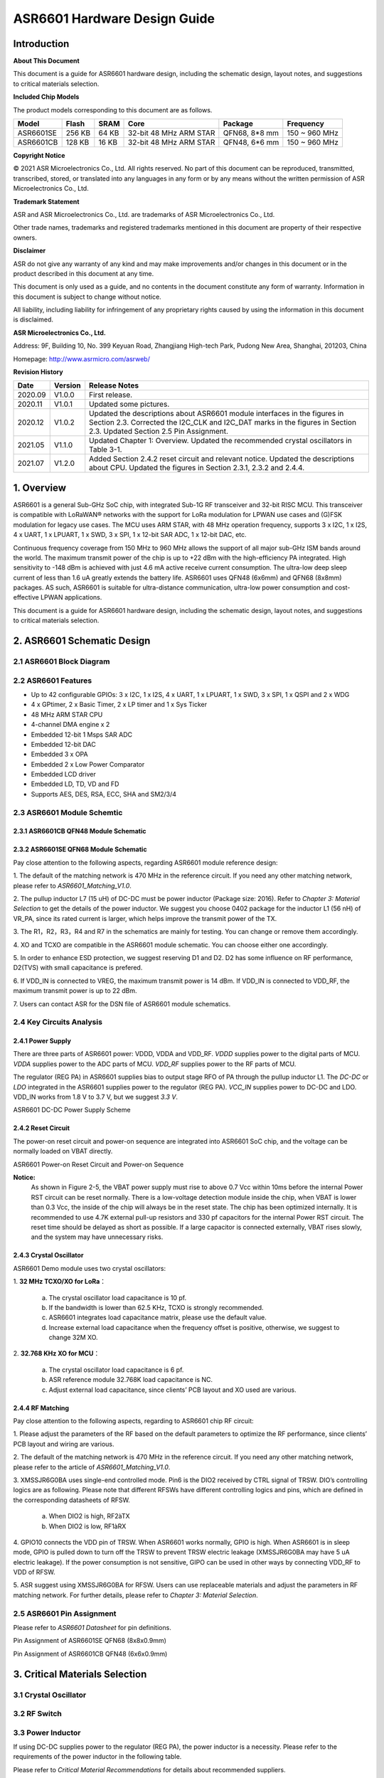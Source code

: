ASR6601 Hardware Design Guide
==============================

Introduction
------------

**About This Document**

This document is a guide for ASR6601 hardware design, including the schematic design, layout notes, and suggestions to critical materials selection.

**Included Chip Models**

The product models corresponding to this document are as follows.

+-----------+--------+-------+-----------------------------+---------------+---------------+
| Model     | Flash  | SRAM  | Core                        | Package       | Frequency     |
+===========+========+=======+=============================+===============+===============+
| ASR6601SE | 256 KB | 64 KB | 32-bit 48 MHz ARM STAR      | QFN68, 8*8 mm | 150 ~ 960 MHz |
+-----------+--------+-------+-----------------------------+---------------+---------------+
| ASR6601CB | 128 KB | 16 KB | 32-bit 48 MHz ARM STAR      | QFN48, 6*6 mm | 150 ~ 960 MHz |
+-----------+--------+-------+-----------------------------+---------------+---------------+

**Copyright Notice**

© 2021 ASR Microelectronics Co., Ltd. All rights reserved. No part of this document can be reproduced, transmitted, transcribed, stored, or translated into any languages in any form or by any means without the written permission of ASR Microelectronics Co., Ltd.

**Trademark Statement**

ASR and ASR Microelectronics Co., Ltd. are trademarks of ASR Microelectronics Co., Ltd. 

Other trade names, trademarks and registered trademarks mentioned in this document are property of their respective owners.

**Disclaimer**

ASR do not give any warranty of any kind and may make improvements and/or changes in this document or in the product described in this document at any time.

This document is only used as a guide, and no contents in the document constitute any form of warranty. Information in this document is subject to change without notice.

All liability, including liability for infringement of any proprietary rights caused by using the information in this document is disclaimed.

**ASR Microelectronics Co., Ltd.**

Address: 9F, Building 10, No. 399 Keyuan Road, Zhangjiang High-tech Park, Pudong New Area, Shanghai, 201203, China

Homepage: http://www.asrmicro.com/asrweb/

**Revision History**

+----------+-------------+---------------------------------------------------------------------------------------------------------------------------------------------------------------------------------------------------------------------------------------+
| **Date** | **Version** | **Release Notes**                                                                                                                                                                                                                     |
+==========+=============+=======================================================================================================================================================================================================================================+
| 2020.09  | V1.0.0      | First release.                                                                                                                                                                                                                        |
+----------+-------------+---------------------------------------------------------------------------------------------------------------------------------------------------------------------------------------------------------------------------------------+
| 2020.11  | V1.0.1      | Updated some pictures.                                                                                                                                                                                                                |
+----------+-------------+---------------------------------------------------------------------------------------------------------------------------------------------------------------------------------------------------------------------------------------+
| 2020.12  | V1.0.2      | Updated the descriptions about ASR6601 module interfaces in the figures in Section 2.3.  Corrected the I2C_CLK and I2C_DAT marks in the figures in Section 2.3.  Updated Section 2.5 Pin Assignment.                                  |
+----------+-------------+---------------------------------------------------------------------------------------------------------------------------------------------------------------------------------------------------------------------------------------+
| 2021.05  | V1.1.0      | Updated Chapter 1: Overview.   Updated the recommended crystal oscillators in Table 3-1.                                                                                                                                              |
+----------+-------------+---------------------------------------------------------------------------------------------------------------------------------------------------------------------------------------------------------------------------------------+
| 2021.07  | V1.2.0      | Added Section 2.4.2 reset circuit and relevant notice.  Updated the descriptions about CPU.  Updated the figures in Section 2.3.1, 2.3.2 and 2.4.4.                                                                                   |
+----------+-------------+---------------------------------------------------------------------------------------------------------------------------------------------------------------------------------------------------------------------------------------+

1. Overview
----------------

ASR6601 is a general Sub-GHz SoC chip, with integrated Sub-1G RF transceiver and 32-bit RISC MCU. This transceiver is compatible with LoRaWAN® networks with the support for LoRa modulation for LPWAN use cases and (G)FSK modulation for legacy use cases. The MCU uses ARM STAR, with 48 MHz operation frequency, supports 3 x I2C, 1 x I2S, 4 x UART, 1 x LPUART, 1 x SWD, 3 x SPI, 1 x 12-bit SAR ADC, 1 x 12-bit DAC, etc.

Continuous frequency coverage from 150 MHz to 960 MHz allows the support of all major sub-GHz ISM bands around the world. The maximum transmit power of the chip is up to +22 dBm with the high-efficiency PA integrated. High sensitivity to -148 dBm is achieved with just 4.6 mA active receive current consumption. The ultra-low deep sleep current of less than 1.6 uA greatly extends the battery life. ASR6601 uses QFN48 (6x6mm) and QFN68 (8x8mm) packages. AS such, ASR6601 is suitable for ultra-distance communication, ultra-low power consumption and cost-effective LPWAN applications.

This document is a guide for ASR6601 hardware design, including the schematic design, layout notes, and suggestions to critical materials selection.

2. ASR6601 Schematic Design
---------------------------

2.1 ASR6601 Block Diagram
~~~~~~~~~~~~~~~~~~~~~~~~~

|image1|


 

2.2 ASR6601 Features
~~~~~~~~~~~~~~~~~~~~

-  Up to 42 configurable GPIOs: 3 x I2C, 1 x I2S, 4 x UART, 1 x LPUART, 1 x SWD, 3 x SPI, 1 x QSPI and 2 x WDG
-  4 x GPtimer, 2 x Basic Timer, 2 x LP timer and 1 x Sys Ticker
-  48 MHz ARM STAR CPU
-  4-channel DMA engine x 2
-  Embedded 12-bit 1 Msps SAR ADC
-  Embedded 12-bit DAC
-  Embedded 3 x OPA
-  Embedded 2 x Low Power Comparator
-  Embedded LCD driver
-  Embedded LD, TD, VD and FD
-  Supports AES, DES, RSA, ECC, SHA and SM2/3/4

2.3 ASR6601 Module Schemtic
~~~~~~~~~~~~~~~~~~~~~~~~~~~

2.3.1 ASR6601CB QFN48 Module Schematic
^^^^^^^^^^^^^^^^^^^^^^^^^^^^^^^^^^^^^^

|image2|

2.3.2 ASR6601SE QFN68 Module Schematic
^^^^^^^^^^^^^^^^^^^^^^^^^^^^^^^^^^^^^^

|image3|

Pay close attention to the following aspects, regarding ASR6601 module reference design:

\1. The default of the matching network is 470 MHz in the reference circuit. If you need any other matching network, please refer to *ASR6601_Matching_V1.0*.

\2. The pullup inductor L7 (15 uH) of DC-DC must be power inductor (Package size: 2016). Refer to *Chapter 3: Material Selection* to get the details of the power inductor. We suggest you choose 0402 package for the inductor L1 (56 nH) of VR_PA, since its rated current is larger, which helps improve the transmit power of the TX.

\3. The R1，R2，R3，R4 and R7 in the schematics are mainly for testing. You can change or remove them accordingly.

\4. XO and TCXO are compatible in the ASR6601 module schematic. You can choose either one accordingly.

\5. In order to enhance ESD protection, we suggest reserving D1 and D2. D2 has some influence on RF performance, D2(TVS) with small capacitance is prefered.

\6. If VDD_IN is connected to VREG, the maximum transmit power is 14 dBm. If VDD_IN is connected to VDD_RF, the maximum transmit power is up to 22 dBm.

\7. Users can contact ASR for the DSN file of ASR6601 module schematics.



2.4 Key Circuits Analysis
~~~~~~~~~~~~~~~~~~~~~~~~~

2.4.1 Power Supply
^^^^^^^^^^^^^^^^^^

There are three parts of ASR6601 power: VDDD, VDDA and VDD_RF. *VDDD* supplies power to the digital parts of MCU. *VDDA* supplies power to the ADC parts of MCU. *VDD_RF* supplies power to the RF parts of MCU.

The regulator (REG PA) in ASR6601 supplies bias to output stage RFO of PA through the pullup inductor L1. The *DC-DC* or *LDO* integrated in the ASR6601 supplies power to the regulator (REG PA). *VCC_IN* supplies power to DC-DC and LDO. VDD_IN works from 1.8 V to 3.7 V, but we suggest *3.3 V*.

.. raw:: html

   <center>

|image4|

ASR6601 DC-DC Power Supply Scheme

.. raw:: html

   </center>


2.4.2 Reset Circuit
^^^^^^^^^^^^^^^^^^^^^^^^

The power-on reset circuit and power-on sequence are integrated into ASR6601 SoC chip, and the voltage can be normally loaded on VBAT directly.

.. raw:: html

   <center>

|image5|

ASR6601 Power-on Reset Circuit and Power-on Sequence

.. raw:: html

   </center>

**Notice:**
 As shown in Figure 2-5, the VBAT power supply must rise to above 0.7 Vcc within 10ms before the internal Power RST circuit can be reset normally. There is a low-voltage detection module inside the chip, when VBAT is lower than 0.3 Vcc, the inside of the chip will always be in the reset state. The chip has been optimized internally. It is recommended to use 4.7K external pull-up resistors and 330 pf capacitors for the internal Power RST circuit. The reset time should be delayed as short as possible. If a large capacitor is connected externally, VBAT rises slowly, and the system may have unnecessary risks.



2.4.3 Crystal Oscillator
^^^^^^^^^^^^^^^^^^^^^^^^

ASR6601 Demo module uses two crystal oscillators:

\1. **32 MHz TCXO/XO for LoRa**\ ：

 a. The crystal oscillator load capacitance is 10 pf.

 b. If the bandwidth is lower than 62.5 KHz, TCXO is strongly recommended.

 c. ASR6601 integrates load capacitance matrix, please use the default value.

 d. Increase external load capacitance when the frequency offset is positive, otherwise, we suggest to change 32M XO.

\2. **32.768 KHz XO for MCU**\ ：

 a. The crystal oscillator load capacitance is 6 pf.

 b. ASR reference module 32.768K load capacitance is NC.

 c. Adjust external load capacitance, since clients’ PCB layout and XO used are various.

.. raw:: html

   <center>

|image6|

.. raw:: html

   </center>



2.4.4 RF Matching
^^^^^^^^^^^^^^^^^

|image7|

Pay close attention to the following aspects, regarding to ASR6601 chip RF circuit:

\1. Please adjust the parameters of the RF based on the default parameters to optimize the RF performance, since clients’ PCB layout and wiring are various.

\2. The default of the matching network is 470 MHz in the reference circuit. If you need any other matching network, please refer to the article of *ASR6601_Matching_V1.0*.

\3. XMSSJR6G0BA uses single-end controlled mode. Pin6 is the DIO2 received by CTRL signal of TRSW. DIO’s controlling logics are as following. Please note that different RFSWs have different controlling logics and pins, which are defined in the corresponding datasheets of RFSW.

 a. When DIO2 is high, RF2àTX

 b. When DIO2 is low, RF1àRX

\4. GPIO10 connects the VDD pin of TRSW. When ASR6601 works normally, GPIO is high. When ASR6601 is in sleep mode, GPIO is pulled down to turn off the TRSW to prevent TRSW electric leakage (XMSSJR6G0BA may have 5 uA electric leakage). If the power consumption is not sensitive, GIPO can be used in other ways by connecting VDD_RF to VDD of RFSW.

\5. ASR suggest using XMSSJR6G0BA for RFSW. Users can use replaceable materials and adjust the parameters in RF matching network. For further details, please refer to *Chapter 3: Material Selection*.

2.5 ASR6601 Pin Assignment
~~~~~~~~~~~~~~~~~~~~~~~~~~

Please refer to *ASR6601 Datasheet* for pin definitions.

.. raw:: html

   <center>

|image8|

Pin Assignment of ASR6601SE QFN68 (8x8x0.9mm)

.. raw:: html

   </center>

.. raw:: html

   <center>

|image9|

Pin Assignment of ASR6601CB QFN48 (6x6x0.9mm)

.. raw:: html

   </center>

3. Critical Materials Selection
-------------------------------

.. _crystal-oscillator-1:

3.1 Crystal Oscillator
~~~~~~~~~~~~~~~~~~~~~~

|image10|


3.2 RF Switch
~~~~~~~~~~~~~

|image11|


3.3 Power Inductor
~~~~~~~~~~~~~~~~~~

If using DC-DC supplies power to the regulator (REG PA), the power inductor is a necessity. Please refer to the requirements of the power inductor in the following table.

|image12|

Please refer to *Critical Material Recommendations* for details about recommended suppliers.

3.4 External Antenna
~~~~~~~~~~~~~~~~~~~~

The impedance performance has significant influence on the results in the distance test, thus users should choose an antenna properly.

4. PCB Layout Notes
-------------------

4.1 Power Supply Routing
~~~~~~~~~~~~~~~~~~~~~~~~

Pay attention to the following aspects, regarding to the PCB power supply routing:

\1. You had better use capacitor filters of 2.2 uF and 0.1 uF as power supply, which can filter out low-frequency and high-frequency noise.

\2. Use wide power supply routing as possible. It should not be lower than 18 mil. In order to reducing mutual interference, the spacing must be 3W.

\3. To avoid any interference, power wires must not go across other power wires or high-frequency wires.

\4. VDD_IN’s maximum electric current is 120 mA. The wiring of VDD_IN needs to withstand 300 mA current.

4.2 RF Routing
~~~~~~~~~~~~~~

Pay attention to the following aspects, regarding to the PCB RF routing as shown in the figure below:

.. raw:: html

   <center>

|image13|

.. raw:: html

   </center>

\1. RF matching components should be placed as close to the chip as possible.

\2. The RF wires should be put only on the top layer and should be without trans-layer routing. The characteristic impedance of the transmission lines must be 50 Ohm.

\3. The RF wires must not go 90° right angle or any acute angle. Do it as 135° angle wiring or arc wiring as possible.

\4. Shield the RF wirings as perfectly as possible. Especially the second layer GND. Punch the parts surrounding antenna and RF wrings as much as possible.

\5. High-frequency signal wirings must not show up around the RF wirings. The antennas of RF wirings must stay away from all devices transmitting high-frequency signals, such as crystals, UART, PWM, SDIO, etc.

\6. RF transmission lines’s characteristic impedance is 50 Ohm. We suggest using 18 mil width and 14 mil space. Please adjust according to the layers and construction of the PCB, but the width should not less than 12 mil. We recommend to use a smooth transition at the connection between the routings and the SMA antenna to reduce the impedance mutation.

4.3 Crystal Routing
~~~~~~~~~~~~~~~~~~~

Pay attention to the following aspects, regarding to the PCB crystal routing:

\1. The clock of crystal must be in the top layer. Do not do it trans-layer or crossly. Use GND shielding.

\2. The high-speed signal line cannot go below the crystal. There must be complete GND in the second layer.

\3. Put the load capacitor of crystal to the end of clock line as possible.

\4. Do not put any magnetic elements at the crystal, such as inductor, magnetic bead, etc.

\5. The copper skin of the crystal must be hollowed out in case that it generates temperature drift because of the heat conduction from surrounding elements.


.. |image1| image:: img/6601_Hardware/图2-1.png
.. |image2| image:: img/6601_Hardware/图2-2.png
.. |image3| image:: img/6601_Hardware/图2-3.png
.. |image4| image:: img/6601_Hardware/图2-4.png
.. |image5| image:: img/6601_Hardware/图2-5.png
.. |image6| image:: img/6601_Hardware/图2-6.png
.. |image7| image:: img/6601_Hardware/图2-7.png
.. |image8| image:: img/6601_Hardware/图2-8.png
.. |image9| image:: img/6601_Hardware/图2-9.png
.. |image10| image:: img/6601_Hardware/图3-1.png
.. |image11| image:: img/6601_Hardware/图3-2.png
.. |image12| image:: img/6601_Hardware/图3-3.png
.. |image13| image:: img/6601_Hardware/图4-1.png

